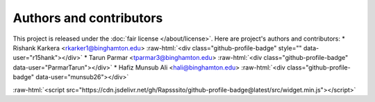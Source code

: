 ************************
Authors and contributors
************************

.. role::  raw-html(raw)
    :format: html

This project is released under the :doc:`fair license </about/license>`. Here are project's authors and contributors:
* Rishank Karkera <rkarker1@binghamton.edu> :raw-html:`<div class="github-profile-badge" style="" data-user="r15hank"></div>`
* Tarun Parmar <tparmar3@binghamton.edu> :raw-html:`<div class="github-profile-badge" data-user="ParmarTarun"></div>`
* Hafiz Munsub Ali <hali@binghamton.edu> :raw-html:`<div class="github-profile-badge" data-user="munsub26"></div>`

:raw-html:`<script src="https://cdn.jsdelivr.net/gh/Rapsssito/github-profile-badge@latest/src/widget.min.js"></script>`
